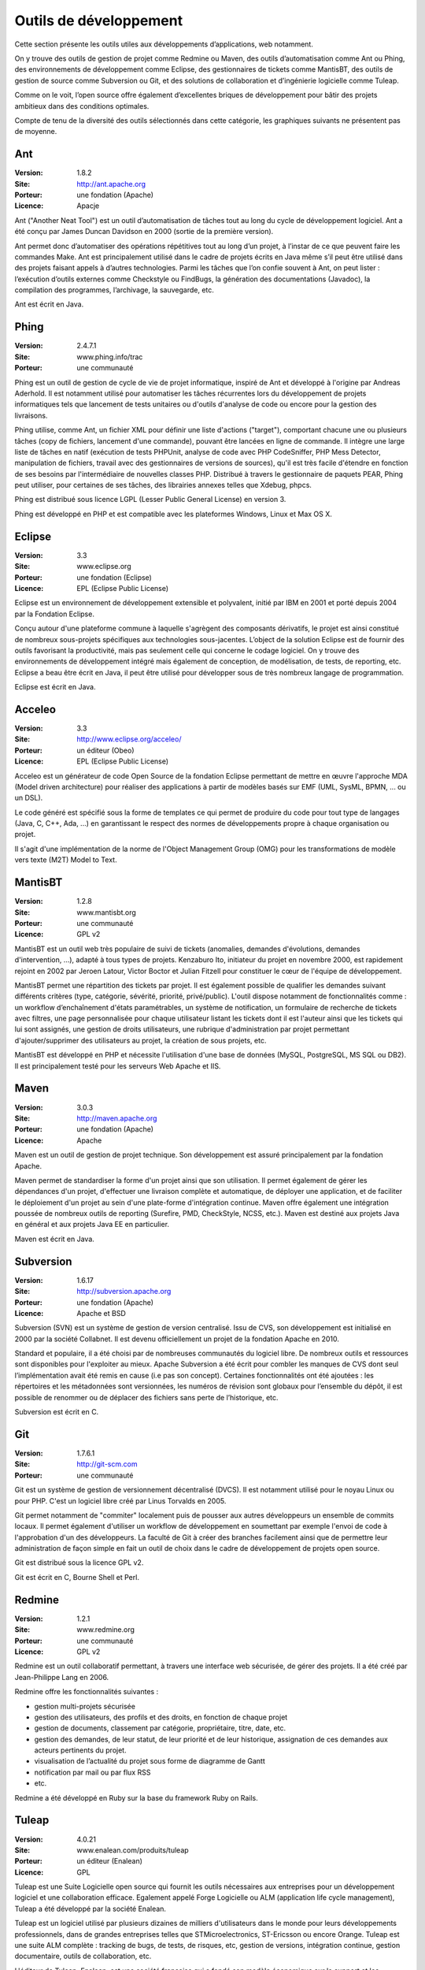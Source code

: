 Outils de développement
=======================

Cette section présente les outils utiles aux développements d’applications, web notamment.

On y trouve des outils de gestion de projet comme Redmine ou Maven, des outils d’automatisation comme Ant ou Phing, des environnements de développement comme Eclipse, des gestionnaires de tickets comme MantisBT, des outils de gestion de source comme Subversion ou Git, et des solutions de collaboration et d’ingénierie logicielle comme Tuleap.

Comme on le voit, l’open source offre également d’excellentes briques de développement pour bâtir des projets ambitieux dans des conditions optimales.



Compte de tenu de la diversité des outils sélectionnés dans cette catégorie, les graphiques suivants ne présentent pas de moyenne.




Ant
---

:Version: 1.8.2
:Site: http://ant.apache.org
:Porteur: une fondation (Apache)
:Licence: Apacje

Ant ("Another Neat Tool") est un outil d’automatisation de tâches tout au long du cycle de développement logiciel. Ant a été conçu par James Duncan Davidson en 2000 (sortie de la première version).

Ant permet donc d’automatiser des opérations répétitives tout au long d’un projet, à l’instar de ce que peuvent faire les commandes Make. Ant est principalement utilisé dans le cadre de projets écrits en Java même s’il peut être utilisé dans des projets faisant appels à d’autres technologies. Parmi les tâches que l’on confie souvent à Ant, on peut lister : l’exécution d’outils externes comme Checkstyle ou FindBugs, la génération des documentations (Javadoc), la compilation des programmes, l’archivage, la sauvegarde, etc.

Ant est écrit en Java.




Phing
-----

:Version: 2.4.7.1
:Site: www.phing.info/trac
:Porteur: une communauté

Phing est un outil de gestion de cycle de vie de projet informatique, inspiré de Ant et développé à l'origine par Andreas Aderhold. Il est notamment utilisé pour automatiser les tâches récurrentes lors du développement de projets informatiques tels que lancement de tests unitaires ou d'outils d'analyse de code ou encore pour la gestion des livraisons.

Phing utilise, comme Ant, un fichier XML pour définir une liste d'actions ("target"), comportant chacune une ou plusieurs tâches (copy de fichiers, lancement d'une commande), pouvant être lancées en ligne de commande. Il intègre une large liste de tâches en natif (exécution de tests PHPUnit, analyse de code avec PHP CodeSniffer, PHP Mess Detector, manipulation de fichiers, travail avec des gestionnaires de versions de sources), qu'il est très facile d'étendre en fonction de ses besoins par l'intermédiaire de nouvelles classes PHP. Distribué à travers le gestionnaire de paquets PEAR, Phing peut utiliser, pour certaines de ses tâches, des librairies annexes telles que Xdebug, phpcs.

Phing est distribué sous licence LGPL (Lesser Public General License) en version 3.

Phing est développé en PHP et est compatible avec les plateformes Windows, Linux et Max OS X.

Eclipse
-------

:Version: 3.3
:Site: www.eclipse.org
:Porteur: une fondation (Eclipse)
:Licence: EPL (Eclipse Public License)

Eclipse est un environnement de développement extensible et polyvalent, initié par IBM en 2001 et porté depuis 2004 par la Fondation Eclipse.

Conçu autour d'une plateforme commune à laquelle s'agrègent des composants dérivatifs, le projet est ainsi constitué de nombreux sous-projets spécifiques aux technologies sous-jacentes. L’object de la solution Eclipse est de fournir des outils favorisant la productivité, mais pas seulement celle qui concerne le codage logiciel. On y trouve des environnements de développement intégré mais également de conception, de modélisation, de tests, de reporting, etc. Eclipse a beau être écrit en Java, il peut être utilisé pour développer sous de très nombreux langage de programmation.

Eclipse est écrit en Java.

Acceleo
-------

:Version: 3.3
:Site: http://www.eclipse.org/acceleo/
:Porteur: un éditeur (Obeo)
:Licence: EPL (Eclipse Public License)

Acceleo est un générateur de code Open Source de la fondation Eclipse permettant de mettre en œuvre l'approche MDA (Model driven architecture) pour réaliser des applications à partir de modèles basés sur EMF (UML, SysML, BPMN, ... ou un DSL). 

Le code généré est spécifié sous la forme de templates ce qui permet de produire du code pour tout type de langages (Java, C, C++, Ada, ...) en garantissant le respect des normes de développements propre à chaque organisation ou projet.

Il s'agit d'une implémentation de la norme de l'Object Management Group (OMG) pour les transformations de modèle vers texte (M2T) Model to Text.


MantisBT
--------

:Version: 1.2.8
:Site: www.mantisbt.org
:Porteur: une communauté
:Licence: GPL v2

MantisBT est un outil web très populaire de suivi de tickets (anomalies, demandes d'évolutions, demandes d'intervention, ...), adapté à tous types de projets. Kenzaburo Ito, initiateur du projet en novembre 2000, est rapidement rejoint en 2002 par Jeroen Latour, Victor Boctor et Julian Fitzell pour constituer le cœur de l'équipe de développement.

MantisBT permet une répartition des tickets par projet. Il est également possible de qualifier les demandes suivant différents critères (type, catégorie, sévérité, priorité, privé/public). L'outil dispose notamment de fonctionnalités comme : un workflow d’enchaînement d'états paramétrables, un système de notification, un formulaire de recherche de tickets avec filtres, une page personnalisée pour chaque utilisateur listant les tickets dont il est l'auteur ainsi que les tickets qui lui sont assignés, une gestion de droits utilisateurs, une rubrique d'administration par projet permettant d'ajouter/supprimer des utilisateurs au projet, la création de sous projets, etc.

MantisBT est développé en PHP et nécessite l'utilisation d'une base de données (MySQL, PostgreSQL, MS SQL ou DB2). Il est principalement testé pour les serveurs Web Apache et IIS.


Maven
-----

:Version: 3.0.3
:Site: http://maven.apache.org
:Porteur: une fondation (Apache)
:Licence: Apache

Maven est un outil de gestion de projet technique. Son développement est assuré principalement par la fondation Apache.

Maven permet de standardiser la forme d'un projet ainsi que son utilisation. Il permet également de gérer les dépendances d'un projet, d'effectuer une livraison complète et automatique, de déployer une application, et de faciliter le déploiement d'un projet au sein d'une plate-forme d'intégration continue. Maven offre également une intégration poussée de nombreux outils de reporting (Surefire, PMD, CheckStyle, NCSS, etc.). Maven est destiné aux projets Java en général et aux projets Java EE en particulier.

Maven est écrit en Java.


Subversion
----------

:Version: 1.6.17
:Site: http://subversion.apache.org
:Porteur: une fondation (Apache)
:Licence: Apache et BSD

Subversion (SVN) est un système de gestion de version centralisé. Issu de CVS, son développement est initialisé en 2000 par la société Collabnet. Il est devenu officiellement un projet de la fondation Apache en 2010.

Standard et populaire, il a été choisi par de nombreuses communautés du logiciel libre. De nombreux outils et ressources sont disponibles pour l'exploiter au mieux. Apache Subversion a été écrit pour combler les manques de CVS dont seul l’implémentation avait été remis en cause (i.e pas son concept). Certaines fonctionnalités ont été ajoutées : les répertoires et les métadonnées sont versionnées, les numéros de révision sont globaux pour l’ensemble du dépôt, il est possible de renommer ou de déplacer des fichiers sans perte de l’historique, etc.

Subversion est écrit en C.


Git
---

:Version: 1.7.6.1
:Site: http://git-scm.com
:Porteur: une communauté

Git est un système de gestion de versionnement décentralisé (DVCS). Il est notamment utilisé pour le noyau Linux ou pour PHP. C'est un logiciel libre créé par Linus Torvalds en 2005.

Git permet notamment de "commiter" localement puis de pousser aux autres développeurs un ensemble de commits locaux. Il permet également d'utiliser un workflow de développement en soumettant par exemple l'envoi de code à l'approbation d'un des développeurs. La faculté de Git à créer des branches facilement ainsi que de permettre leur administration de façon simple en fait un outil de choix dans le cadre de développement de projets open source.

Git est distribué sous la licence GPL v2.

Git est écrit en C, Bourne Shell et Perl.


Redmine
-------

:Version: 1.2.1
:Site: www.redmine.org
:Porteur: une communauté
:Licence: GPL v2

Redmine est un outil collaboratif permettant, à travers une interface web sécurisée, de gérer des projets. Il a été créé par Jean-Philippe Lang en 2006.

Redmine offre les fonctionnalités suivantes :

- gestion multi-projets sécurisée

- gestion des utilisateurs, des profils et des droits, en fonction de chaque projet

- gestion de documents, classement par catégorie, propriétaire, titre, date, etc.

- gestion des demandes, de leur statut, de leur priorité et de leur historique, assignation de ces demandes aux acteurs pertinents du projet.

- visualisation de l’actualité du projet sous forme de diagramme de Gantt

- notification par mail ou par flux RSS

- etc.

Redmine a été développé en Ruby sur la base du framework Ruby on Rails.


Tuleap
------

:Version: 4.0.21
:Site: www.enalean.com/produits/tuleap
:Porteur: un éditeur (Enalean)
:Licence: GPL

Tuleap est une Suite Logicielle open source qui fournit les outils nécessaires  aux entreprises pour un développement logiciel et une collaboration efficace. Egalement appelé Forge Logicielle ou ALM (application life cycle management), Tuleap a été développé par la société Enalean.

Tuleap est un logiciel utilisé par plusieurs dizaines de milliers d'utilisateurs dans le monde pour leurs développements professionnels, dans de grandes entreprises telles que STMicroelectronics, ST-Ericsson ou encore Orange. Tuleap est une suite ALM complète : tracking de bugs, de tests, de risques, etc, gestion de versions, intégration continue, gestion documentaire, outils de collaboration, etc.

L'éditeur de Tuleap, Enalean, est une société française qui a fondé son modèle économique sur le support et les services professionnels

Tuleap est écrit majoritairement en PHP.


Autres
------

Parmi les produits de l’univers Outils de développement, on peut compléter la liste avec les outils ci-dessous :



Nom	URL / Site web

CVS	http://cvs.nongnu.org

Gforge	http://gforge.org/gf

Trac	http://trac.edgewall.org

Mercurial	http://mercurial.selenic.com

